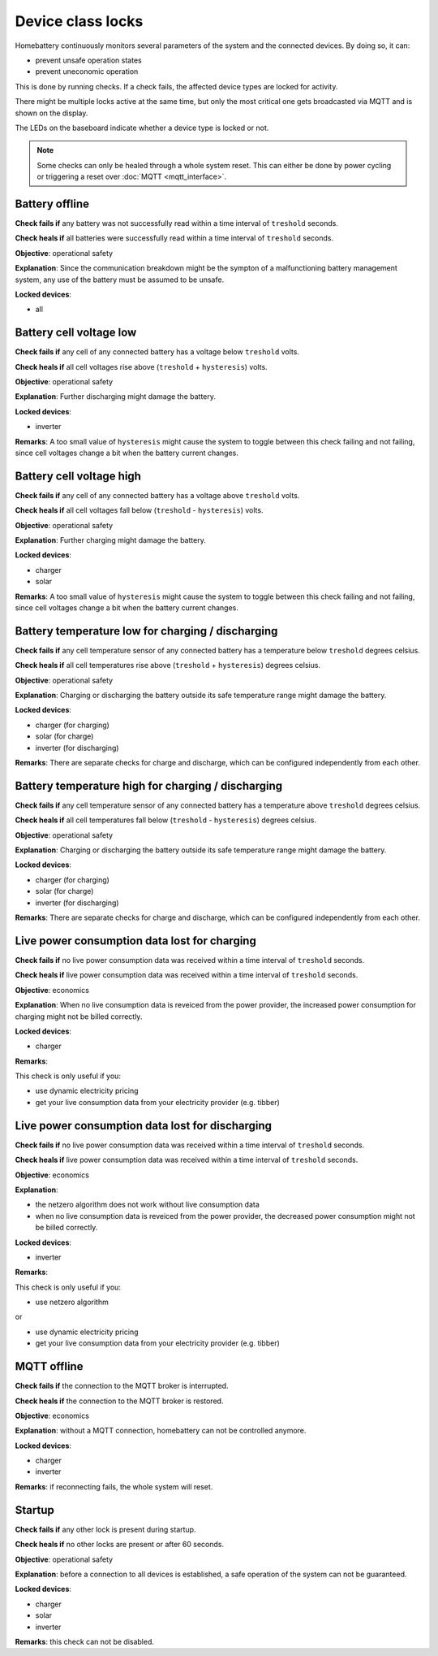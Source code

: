 Device class locks
==================

Homebattery continuously monitors several parameters of the system and the connected devices. By doing so, it can:

* prevent unsafe operation states
* prevent uneconomic operation

This is done by running checks. If a check fails, the affected device types are locked for activity.

There might be multiple locks active at the same time, but only the most critical one gets broadcasted via MQTT and is shown on the display.

The LEDs on the baseboard indicate whether a device type is locked or not.

.. note:: 
   Some checks can only be healed through a whole system reset. This can either be done by power cycling or triggering a reset over :doc:`MQTT <mqtt_interface>`.

Battery offline
---------------

**Check fails if** any battery was not successfully read within a time interval of ``treshold`` seconds.

**Check heals if** all batteries were successfully read within a time interval of ``treshold`` seconds.

**Objective**: operational safety

**Explanation**: Since the communication breakdown might be the sympton of a malfunctioning battery management system, any use of the battery must be assumed to be unsafe.

**Locked devices**:

* all

Battery cell voltage low
------------------------

**Check fails if** any cell of any connected battery has a voltage below ``treshold`` volts.

**Check heals if** all cell voltages rise above (``treshold`` + ``hysteresis``) volts.

**Objective**: operational safety

**Explanation**: Further discharging might damage the battery.

**Locked devices**:

* inverter

**Remarks**: A too small value of ``hysteresis`` might cause the system to toggle between this check failing and not failing, since cell voltages change a bit when the battery current changes.

Battery cell voltage high
-------------------------

**Check fails if** any cell of any connected battery has a voltage above ``treshold`` volts.

**Check heals if** all cell voltages fall below (``treshold`` - ``hysteresis``) volts.

**Objective**: operational safety

**Explanation**: Further charging might damage the battery.

**Locked devices**:

* charger
* solar

**Remarks**: A too small value of ``hysteresis`` might cause the system to toggle between this check failing and not failing, since cell voltages change a bit when the battery current changes.

Battery temperature low for charging / discharging
--------------------------------------------------

**Check fails if** any cell temperature sensor of any connected battery has a temperature below ``treshold`` degrees celsius.

**Check heals if** all cell temperatures rise above (``treshold`` + ``hysteresis``) degrees celsius.

**Objective**: operational safety

**Explanation**: Charging or discharging the battery outside its safe temperature range might damage the battery.

**Locked devices**:

* charger (for charging)
* solar (for charge)
* inverter (for discharging)

**Remarks**: There are separate checks for charge and discharge, which can be configured independently from each other.

Battery temperature high for charging / discharging
---------------------------------------------------

**Check fails if** any cell temperature sensor of any connected battery has a temperature above ``treshold`` degrees celsius.

**Check heals if** all cell temperatures fall below (``treshold`` - ``hysteresis``) degrees celsius.

**Objective**: operational safety

**Explanation**: Charging or discharging the battery outside its safe temperature range might damage the battery.

**Locked devices**:

* charger (for charging)
* solar (for charge)
* inverter (for discharging)

**Remarks**: There are separate checks for charge and discharge, which can be configured independently from each other.

Live power consumption data lost for charging
---------------------------------------------

**Check fails if** no live power consumption data was received within a time interval of ``treshold`` seconds.

**Check heals if** live power consumption data was received within a time interval of ``treshold`` seconds.

**Objective**: economics

**Explanation**: When no live consumption data is reveiced from the power provider, the increased power consumption for charging might not be billed correctly.

**Locked devices**:

* charger

**Remarks**: 

This check is only useful if you:

* use dynamic electricity pricing
* get your live consumption data from your electricity provider (e.g. tibber) 

Live power consumption data lost for discharging
------------------------------------------------

**Check fails if** no live power consumption data was received within a time interval of ``treshold`` seconds.

**Check heals if** live power consumption data was received within a time interval of ``treshold`` seconds.

**Objective**: economics

**Explanation**: 

* the netzero algorithm does not work without live consumption data
* when no live consumption data is reveiced from the power provider, the decreased power consumption might not be billed correctly.

**Locked devices**:

* inverter

**Remarks**: 

This check is only useful if you:

* use netzero algorithm

or

* use dynamic electricity pricing
* get your live consumption data from your electricity provider (e.g. tibber) 

MQTT offline
------------

**Check fails if** the connection to the MQTT broker is interrupted.

**Check heals if** the connection to the MQTT broker is restored.

**Objective**: economics

**Explanation**: without a MQTT connection, homebattery can not be controlled anymore.

**Locked devices**:

* charger
* inverter

**Remarks**: if reconnecting fails, the whole system will reset.

Startup
-------

**Check fails if** any other lock is present during startup.

**Check heals if** no other locks are present or after 60 seconds.

**Objective**: operational safety

**Explanation**: before a connection to all devices is established, a safe operation of the system can not be guaranteed.

**Locked devices**:

* charger
* solar
* inverter

**Remarks**: this check can not be disabled.